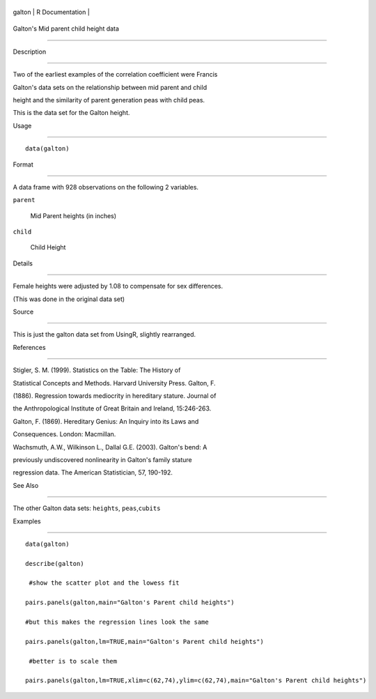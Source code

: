 +----------+-------------------+
| galton   | R Documentation   |
+----------+-------------------+

Galton's Mid parent child height data
-------------------------------------

Description
~~~~~~~~~~~

Two of the earliest examples of the correlation coefficient were Francis
Galton's data sets on the relationship between mid parent and child
height and the similarity of parent generation peas with child peas.
This is the data set for the Galton height.

Usage
~~~~~

::

    data(galton)

Format
~~~~~~

A data frame with 928 observations on the following 2 variables.

``parent``
    Mid Parent heights (in inches)

``child``
    Child Height

Details
~~~~~~~

Female heights were adjusted by 1.08 to compensate for sex differences.
(This was done in the original data set)

Source
~~~~~~

This is just the galton data set from UsingR, slightly rearranged.

References
~~~~~~~~~~

Stigler, S. M. (1999). Statistics on the Table: The History of
Statistical Concepts and Methods. Harvard University Press. Galton, F.
(1886). Regression towards mediocrity in hereditary stature. Journal of
the Anthropological Institute of Great Britain and Ireland, 15:246-263.
Galton, F. (1869). Hereditary Genius: An Inquiry into its Laws and
Consequences. London: Macmillan.

Wachsmuth, A.W., Wilkinson L., Dallal G.E. (2003). Galton's bend: A
previously undiscovered nonlinearity in Galton's family stature
regression data. The American Statistician, 57, 190-192.

See Also
~~~~~~~~

The other Galton data sets: ``heights``, ``peas``,\ ``cubits``

Examples
~~~~~~~~

::

    data(galton)
    describe(galton)
     #show the scatter plot and the lowess fit 
    pairs.panels(galton,main="Galton's Parent child heights")  
    #but this makes the regression lines look the same
    pairs.panels(galton,lm=TRUE,main="Galton's Parent child heights") 
     #better is to scale them 
    pairs.panels(galton,lm=TRUE,xlim=c(62,74),ylim=c(62,74),main="Galton's Parent child heights") 
